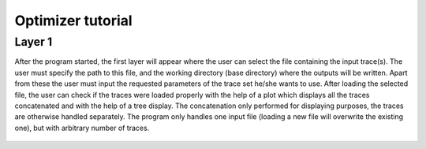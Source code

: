 Optimizer tutorial
=================

Layer 1
-------

After the program started, the first layer will appear where the user can select the file containing the
input trace(s). The user must specify the path to this file, and the working directory (base directory)
where the outputs will be written. Apart from these the user must input the requested parameters of the
trace set he/she wants to use. After loading the selected file, the user can check if the traces were loaded
properly with the help of a plot which displays all the traces concatenated and with the help of a tree
display. The concatenation only performed for displaying purposes, the traces are otherwise handled
separately. The program only handles one input file (loading a new file will overwrite the existing one),
but with arbitrary number of traces.


.. figure:: um001.png
   :align: center

===       ====
A         Path to input data.
B         Browse the location of the input data.
C         Input contains time or not.
D         Type of input (voltage or current trace).
E         Path to base directory (resulting files will be
          stored here).
F         Browse the base location.
G         Input data browser (the loaded file is displayed
          under it's type).
H         Number of traces in file (trace set).
I         Units of the data.
J         Length of trace(s). (in case of multiple traces, they
          must have the same length)
K         Sampling frequency (in case of multiple traces,
          they must have the same).
L         Loads the trace(s) from the given file.
M         Displays the loaded trace (if given file contains 
          more, the trace will be concatenated for
          displaying).



Layer 2
-------

On the second layer the user can specify the simulator which can be Neuron or external.
If the user decided to use Neuron as the simulator then the model file must contain only the necessary
structure and mechanisms. The model can be loaded simply after selecting the model file and the
special folder where the necessary .mod files are located (optional).
As Neuron can not load it's .dlls after startup, if the special files were not found, the software must be
restarted. Once the model is loaded successfully, the content of the model will be displayed, and the
user can select the parameters by picking them int the list and pressing the “set” button. Removing a
parameter is done in a similar fashion.
At this point the user can load or define a special function which carries out different tasks during the
optimization.

.. figure:: um003.png
   :align: center

Layer 3
-------

On the second layer the user can specify the simulator which can be Neuron or external.
If the user decided to use Neuron as the simulator then the model file must contain only the necessary
structure and mechanisms. The model can be loaded simply after selecting the model file and the
special folder where the necessary .mod files are located (optional).
As Neuron can not load it's .dlls after startup, if the special files were not found, the software must be
restarted. Once the model is loaded successfully, the content of the model will be displayed, and the
user can select the parameters by picking them int the list and pressing the “set” button. Removing a
parameter is done in a similar fashion.
As mentioned earlier the functionality of the GUI can be extended by the usage of external files.
At this point the user can load or define a special function which carries out different tasks during the
optimization.
On the next layer the settings regarding stimulation and simulation can be made. The user can select the
stimulation protocol which can be either current clamp or voltage clamp (the voltage clamp is
implemented as a SEClamp from Neuron). The stimulus type also can be selected, either step protocol
or custom waveform. If the step protocol is selected the properties of the step can be specified. In case
of multiple stimuli, only the amplitude of the stimuli can vary, no other parameter (position of stimulus,
duration, delay, etc) can be changed. Via the GUI the user can specify up to ten stimuli amplitude.
The user can make use of external files here as well by selecting the custom waveform as stimulus
type. After the stimulation parameters are selected, the user must chose a section and a position inside
that section to stimulate the model.
In the second column the parameters regarding the simulation and the recording process can be given.
The user must give an initial voltage parameter, the length of the simulation and the integration step
used for calculations (variable time step methods are not supported yet). After these settings are done,
the user can select the parameter to be measured (either current or voltage), the section and the position
where the measurement takes place.

.. figure:: um006.png
   :align: center

Layer 4
-------

On the next layer the combination of fitness functions can be selected with the desired weights.
Optimizer offers weight normalization with the press of a button, but not normalized values are
acceptable as well. The user can fine tune the behavior of the functions by giving parameters to them
(the value of the same parameter should be the same across the functions).

.. figure:: um008.png
   :align: center

Layer 5
-------

On the next layer, the user can select the desired algorithm from the current list and tune the parameters
of it. Since optimizing neuron models is a bounded optimization problem the program requires
boundaries for the parameters. The user can give a set of values as starting points to the algorithm
which will be interpreted differently, depending on the used algorithm. In the case of the global
algorithms the given set of values will be included in the initial set of parameters. In the case of the
local algorithms the algorithm will start form the point specified by the parameters.

.. figure:: um009.png
   :align: center


Layer 6
-------

.. figure:: um011.png
   :align: center

Layer 7
-------

.. figure:: um012.png
   :align: center

Other windows and layers
------------------------

.. figure:: um014.png
   :align: cente

.. figure:: um015.png
   :align: center

.. figure:: um016.png
   :align: center
